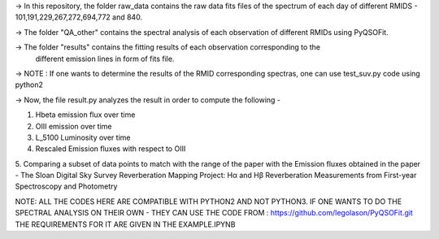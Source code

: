 -> In this repository, the folder raw_data contains the raw data fits files
of the spectrum of each day of different RMIDS - 101,191,229,267,272,694,772 and 840.

-> The folder "QA_other" contains the spectral analysis of each observation of different
RMIDs using PyQSOFit.

-> The folder "results" contains the fitting results of each observation corresponding to the
 different emission lines in form of fits file.

-> NOTE : If one wants to determine the results of the RMID corresponding spectras, one can use test_suv.py
code using python2

-> Now, the file result.py analyzes the result in order to compute the following -

1. Hbeta emission flux over time
2. OIII emission over time
3. L_5100 Luminosity over time
4. Rescaled Emission fluxes with respect to OIII
5. Comparing a subset of data points to match with the range of the paper with the Emission
fluxes obtained in the paper - The Sloan Digital Sky Survey Reverberation Mapping Project:
Hα and Hβ Reverberation Measurements from First-year Spectroscopy and Photometry


NOTE: ALL THE CODES HERE ARE COMPATIBLE WITH PYTHON2 AND NOT PYTHON3.
IF ONE WANTS TO DO THE SPECTRAL ANALYSIS ON THEIR OWN - THEY CAN USE THE CODE FROM :
https://github.com/legolason/PyQSOFit.git
THE REQUIREMENTS FOR IT ARE GIVEN IN THE EXAMPLE.IPYNB
